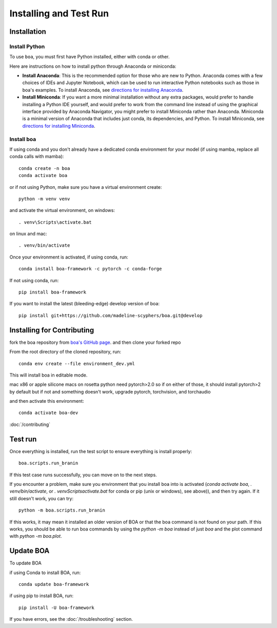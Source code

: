 .. _getting_started:

##############################
Installing and Test Run
##############################

************
Installation
************

Install Python
==============

To use ``boa``, you must first have Python installed, either with conda or other.

Here are instructions on how to install python through Anaconda or miniconda:

- **Install Anaconda**: This is the recommended option for those who are new to
  Python. Anaconda comes with a few choices of IDEs and Jupyter Notebook, which can be used to run interactive Python
  notebooks such as those in boa's examples. To install Anaconda, see
  `directions for installing Anaconda <https://docs.anaconda.com/anaconda/install/index.html>`_.
- **Install Miniconda**: If you want a more minimal installation without any extra
  packages, would prefer to handle installing a Python IDE yourself, and would prefer
  to work from the command line instead of using the graphical interface provided
  by Anaconda Navigator, you might prefer to install Miniconda rather than Anaconda.
  Miniconda is a minimal version of Anaconda that includes just conda, its dependencies,
  and Python. To install Miniconda, see
  `directions for installing Miniconda <https://docs.conda.io/en/latest/miniconda.html>`_.

Install boa
===========

If using conda and you don't already have a dedicated conda environment for your model (if using mamba, replace all conda calls with mamba)::

     conda create -n boa
     conda activate boa

or if not using Python, make sure you have a virtual environment create::

    python -m venv venv

and activate the virtual environment,
on windows::

    . venv\Scripts\activate.bat

on linux and mac::

    . venv/bin/activate

Once your environment is activated, if using conda, run::

    conda install boa-framework -c pytorch -c conda-forge

If not using conda, run::

    pip install boa-framework

If you want to install the latest (bleeding-edge) develop version of boa::

    pip install git+https://github.com/madeline-scyphers/boa.git@develop

********************************
Installing for Contributing
********************************

fork the boa repository from `boa's GitHub page <https://github.com/madeline-scyphers/boa>`_.
and then clone your forked repo

From the root directory of the cloned repository, run::

     conda env create --file environment_dev.yml

This will install boa in editable mode.

mac x86 or apple silicone macs on rosetta python need pytorch>2.0
so if on either of those, it should install pytorch>2 by default
but if not and something doesn't work, upgrade pytorch, torchvision,
and torchaudio

and then activate this environment::

    conda activate boa-dev

:doc:`/contributing`

********
Test run
********

Once everything is installed, run the test script to ensure everything is install properly::

    boa.scripts.run_branin

If this test case runs successfully, you can move on to the next steps.

If you encounter a problem, make sure you environment that you install boa into is activated (`conda activate boa`, `. venv/bin/activate`, or `. venv\Scripts\activate.bat` for conda or pip (unix or windows), see above)), and then try again. If it still doesn't work, you can try::

    python -m boa.scripts.run_branin

If this works, it may mean it installed an older version of BOA or that the boa command is not found on your path. If this works, you should be able to run boa commands by using the `python -m boa` instead of just `boa` and the plot command with `python -m boa.plot`.

**********
Update BOA
**********

To update BOA

if using Conda to install BOA, run::

    conda update boa-framework

if using pip to install BOA, run::

    pip install -U boa-framework

If you have errors, see the :doc:`/troubleshooting` section.
